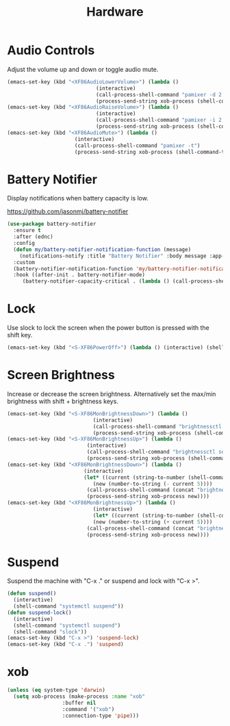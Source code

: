#+TITLE: Hardware
#+PROPERTY: header-args      :tangle "../config-elisp/hardware.el"
* Audio Controls
Adjust the volume up and down or toggle audio mute. 
#+begin_src emacs-lisp
  (emacs-set-key (kbd "<XF86AudioLowerVolume>") (lambda ()
						       (interactive)
						       (call-process-shell-command "pamixer -d 2 --allow-boost")
						       (process-send-string xob-process (shell-command-to-string "pamixer --get-volume"))))
  (emacs-set-key (kbd "<XF86AudioRaiseVolume>") (lambda ()
						       (interactive)
						       (call-process-shell-command "pamixer -i 2 --allow-boost")
						       (process-send-string xob-process (shell-command-to-string "pamixer --get-volume"))))
  (emacs-set-key (kbd "<XF86AudioMute>") (lambda ()
						(interactive)
						(call-process-shell-command "pamixer -t")
						(process-send-string xob-process (shell-command-to-string "pamixer --get-volume"))))
#+end_src
* Battery Notifier
Display notifications when battery capacity is low.

https://github.com/jasonmj/battery-notifier
#+begin_src emacs-lisp
  (use-package battery-notifier
    :ensure t
    :after (ednc)
    :config
    (defun my/battery-notifier-notification-function (message)
      (notifications-notify :title "Battery Notifier" :body message :app-name "Emacs" :actions '("default" "default") :urgency 'critical))
    :custom
    (battery-notifier-notification-function 'my/battery-notifier-notification-function)
    :hook ((after-init . battery-notifier-mode)
	   (battery-notifier-capacity-critical . (lambda () (call-process-shell-command "systemctl suspend")))))
#+end_src

* Lock
Use slock to lock the screen when the power button is pressed with the shift key. 
#+begin_src emacs-lisp
  (emacs-set-key (kbd "<S-XF86PowerOff>") (lambda () (interactive) (shell-command "slock")))
#+end_src
* Screen Brightness
Increase or decrease the screen brightness. Alternatively set the max/min brightness with shift + brightness keys. 
#+begin_src emacs-lisp
  (emacs-set-key (kbd "<S-XF86MonBrightnessDown>") (lambda ()
							  (interactive)
							  (call-process-shell-command "brightnessctl set 5")
							  (process-send-string xob-process (shell-command-to-string "brightnessctl get"))))
  (emacs-set-key (kbd "<S-XF86MonBrightnessUp>") (lambda ()
							(interactive)
							(call-process-shell-command "brightnessctl set 100")
							(process-send-string xob-process (shell-command-to-string "brightnessctl get"))))
  (emacs-set-key (kbd "<XF86MonBrightnessDown>") (lambda ()
						   (interactive)
						   (let* ((current (string-to-number (shell-command-to-string "brightnessctl get")))
							  (new (number-to-string (- current 5))))
							(call-process-shell-command (concat "brightnessctl set " new))
							(process-send-string xob-process new))))
  (emacs-set-key (kbd "<XF86MonBrightnessUp>") (lambda ()
						      (interactive)
						      (let* ((current (string-to-number (shell-command-to-string "brightnessctl get")))
							  (new (number-to-string (+ current 5))))
							(call-process-shell-command (concat "brightnessctl set " new))
							(process-send-string xob-process new))))
#+end_src
* Suspend
Suspend the machine with "C-x ." or suspend and lock with "C-x >". 
#+begin_src emacs-lisp
(defun suspend()
  (interactive)
  (shell-command "systemctl suspend"))
(defun suspend-lock()
  (interactive)
  (shell-command "systemctl suspend")
  (shell-command "slock"))
(emacs-set-key (kbd "C-x >") 'suspend-lock)
(emacs-set-key (kbd "C-x .") 'suspend)
#+end_src
* xob
#+begin_src emacs-lisp
  (unless (eq system-type 'darwin)
    (setq xob-process (make-process :name "xob"
				    :buffer nil
				    :command '("xob")
				    :connection-type 'pipe)))
#+end_src
